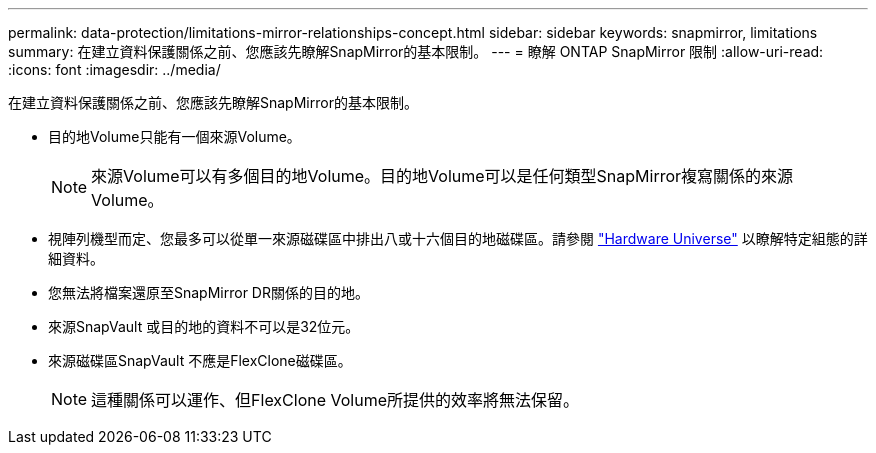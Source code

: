 ---
permalink: data-protection/limitations-mirror-relationships-concept.html 
sidebar: sidebar 
keywords: snapmirror, limitations 
summary: 在建立資料保護關係之前、您應該先瞭解SnapMirror的基本限制。 
---
= 瞭解 ONTAP SnapMirror 限制
:allow-uri-read: 
:icons: font
:imagesdir: ../media/


[role="lead"]
在建立資料保護關係之前、您應該先瞭解SnapMirror的基本限制。

* 目的地Volume只能有一個來源Volume。
+

NOTE: 來源Volume可以有多個目的地Volume。目的地Volume可以是任何類型SnapMirror複寫關係的來源Volume。

* 視陣列機型而定、您最多可以從單一來源磁碟區中排出八或十六個目的地磁碟區。請參閱 link:https://hwu.netapp.com/["Hardware Universe"^] 以瞭解特定組態的詳細資料。
* 您無法將檔案還原至SnapMirror DR關係的目的地。
* 來源SnapVault 或目的地的資料不可以是32位元。
* 來源磁碟區SnapVault 不應是FlexClone磁碟區。
+

NOTE: 這種關係可以運作、但FlexClone Volume所提供的效率將無法保留。


